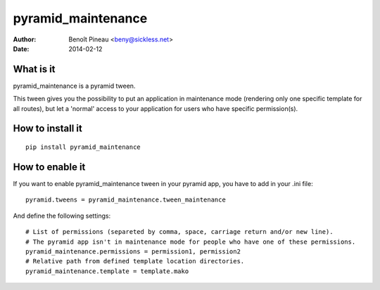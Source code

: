 pyramid_maintenance
===================

:author: Benoît Pineau <beny@sickless.net>
:date: 2014-02-12


What is it
----------

pyramid_maintenance is a pyramid tween.

This tween gives you the possibility to put an application in maintenance mode (rendering only one specific template for all routes), but let a 'normal' access to your application for users who have specific permission(s).


How to install it
-----------------
::

    pip install pyramid_maintenance


How to enable it
----------------

If you want to enable pyramid_maintenance tween in your pyramid app, you have to add in your .ini file::

    pyramid.tweens = pyramid_maintenance.tween_maintenance


And define the following settings::

    # List of permissions (separeted by comma, space, carriage return and/or new line).
    # The pyramid app isn't in maintenance mode for people who have one of these permissions.
    pyramid_maintenance.permissions = permission1, permission2
    # Relative path from defined template location directories.
    pyramid_maintenance.template = template.mako
